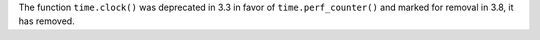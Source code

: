 The function ``time.clock()`` was deprecated in 3.3 in favor of
``time.perf_counter()`` and marked for removal in 3.8, it has removed.
